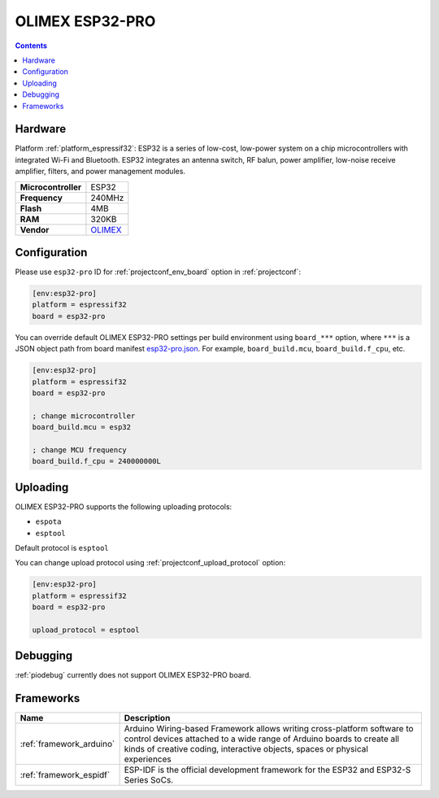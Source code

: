 ..  Copyright (c) 2014-present PlatformIO <contact@platformio.org>
    Licensed under the Apache License, Version 2.0 (the "License");
    you may not use this file except in compliance with the License.
    You may obtain a copy of the License at
       http://www.apache.org/licenses/LICENSE-2.0
    Unless required by applicable law or agreed to in writing, software
    distributed under the License is distributed on an "AS IS" BASIS,
    WITHOUT WARRANTIES OR CONDITIONS OF ANY KIND, either express or implied.
    See the License for the specific language governing permissions and
    limitations under the License.

.. _board_espressif32_esp32-pro:

OLIMEX ESP32-PRO
================

.. contents::

Hardware
--------

Platform :ref:`platform_espressif32`: ESP32 is a series of low-cost, low-power system on a chip microcontrollers with integrated Wi-Fi and Bluetooth. ESP32 integrates an antenna switch, RF balun, power amplifier, low-noise receive amplifier, filters, and power management modules.

.. list-table::

  * - **Microcontroller**
    - ESP32
  * - **Frequency**
    - 240MHz
  * - **Flash**
    - 4MB
  * - **RAM**
    - 320KB
  * - **Vendor**
    - `OLIMEX <https://www.olimex.com/Products/IoT/ESP32/ESP32-PRO/open-source-hardware?utm_source=platformio.org&utm_medium=docs>`__


Configuration
-------------

Please use ``esp32-pro`` ID for :ref:`projectconf_env_board` option in :ref:`projectconf`:

.. code-block:: ini

  [env:esp32-pro]
  platform = espressif32
  board = esp32-pro

You can override default OLIMEX ESP32-PRO settings per build environment using
``board_***`` option, where ``***`` is a JSON object path from
board manifest `esp32-pro.json <https://github.com/platformio/platform-espressif32/blob/master/boards/esp32-pro.json>`_. For example,
``board_build.mcu``, ``board_build.f_cpu``, etc.

.. code-block:: ini

  [env:esp32-pro]
  platform = espressif32
  board = esp32-pro

  ; change microcontroller
  board_build.mcu = esp32

  ; change MCU frequency
  board_build.f_cpu = 240000000L


Uploading
---------
OLIMEX ESP32-PRO supports the following uploading protocols:

* ``espota``
* ``esptool``

Default protocol is ``esptool``

You can change upload protocol using :ref:`projectconf_upload_protocol` option:

.. code-block:: ini

  [env:esp32-pro]
  platform = espressif32
  board = esp32-pro

  upload_protocol = esptool

Debugging
---------
:ref:`piodebug` currently does not support OLIMEX ESP32-PRO board.

Frameworks
----------
.. list-table::
    :header-rows:  1

    * - Name
      - Description

    * - :ref:`framework_arduino`
      - Arduino Wiring-based Framework allows writing cross-platform software to control devices attached to a wide range of Arduino boards to create all kinds of creative coding, interactive objects, spaces or physical experiences

    * - :ref:`framework_espidf`
      - ESP-IDF is the official development framework for the ESP32 and ESP32-S Series SoCs.